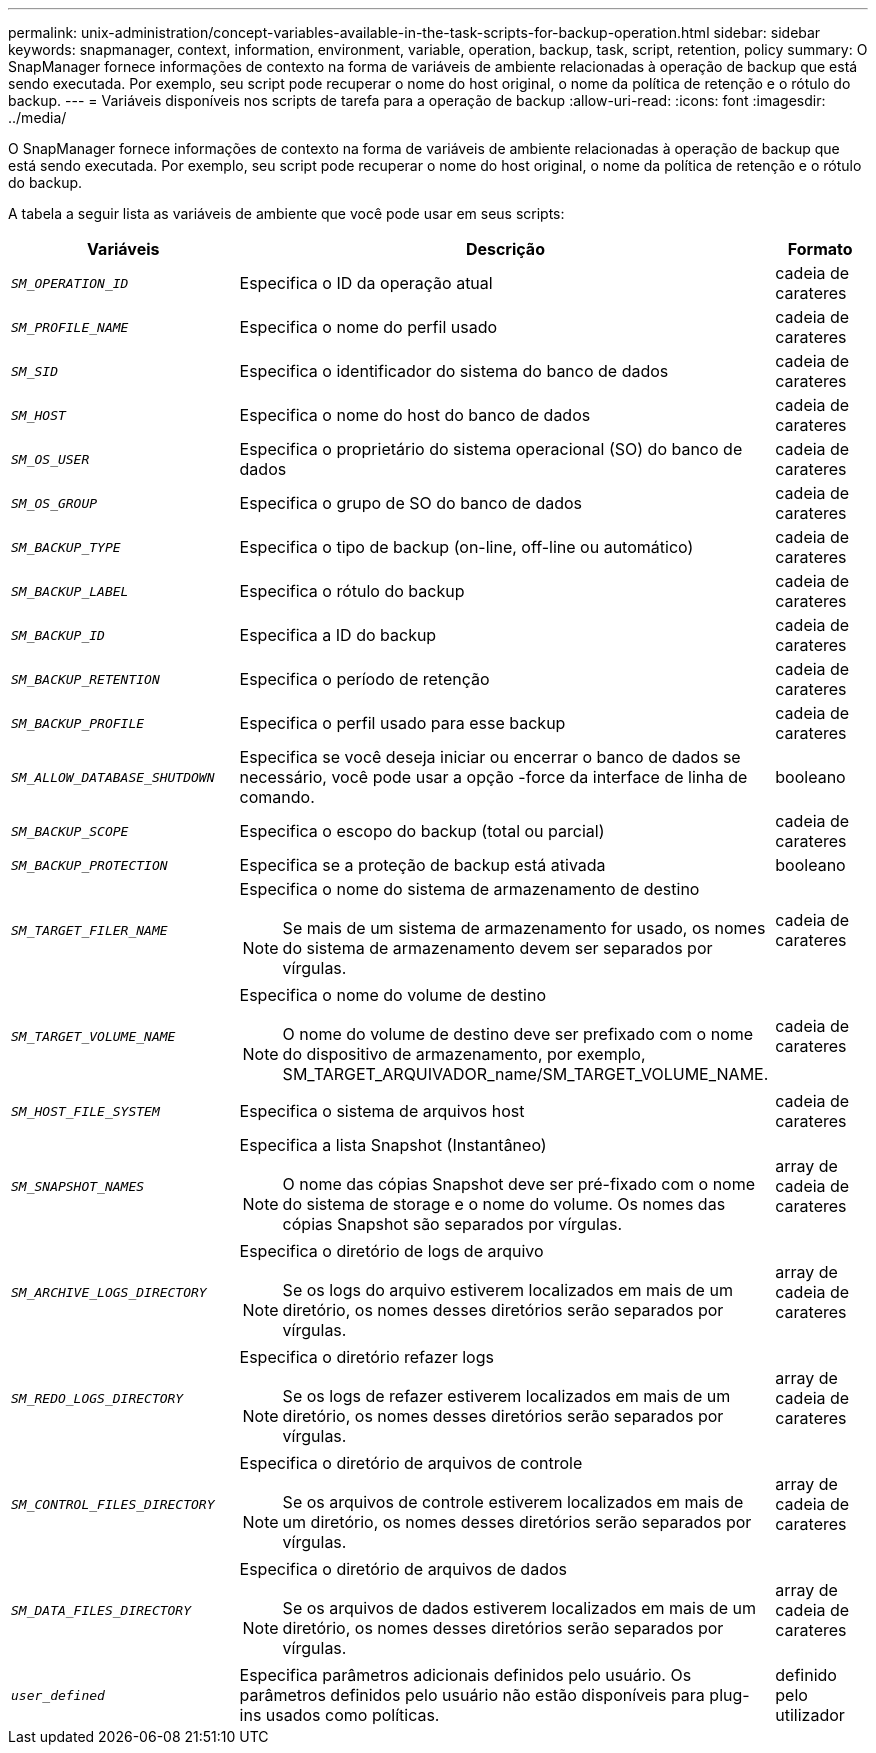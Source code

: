 ---
permalink: unix-administration/concept-variables-available-in-the-task-scripts-for-backup-operation.html 
sidebar: sidebar 
keywords: snapmanager, context, information, environment, variable, operation, backup, task, script, retention, policy 
summary: O SnapManager fornece informações de contexto na forma de variáveis de ambiente relacionadas à operação de backup que está sendo executada. Por exemplo, seu script pode recuperar o nome do host original, o nome da política de retenção e o rótulo do backup. 
---
= Variáveis disponíveis nos scripts de tarefa para a operação de backup
:allow-uri-read: 
:icons: font
:imagesdir: ../media/


[role="lead"]
O SnapManager fornece informações de contexto na forma de variáveis de ambiente relacionadas à operação de backup que está sendo executada. Por exemplo, seu script pode recuperar o nome do host original, o nome da política de retenção e o rótulo do backup.

A tabela a seguir lista as variáveis de ambiente que você pode usar em seus scripts:

[cols="2a,3a,1a"]
|===
| Variáveis | Descrição | Formato 


 a| 
`_SM_OPERATION_ID_`
 a| 
Especifica o ID da operação atual
 a| 
cadeia de carateres



 a| 
`_SM_PROFILE_NAME_`
 a| 
Especifica o nome do perfil usado
 a| 
cadeia de carateres



 a| 
`_SM_SID_`
 a| 
Especifica o identificador do sistema do banco de dados
 a| 
cadeia de carateres



 a| 
`_SM_HOST_`
 a| 
Especifica o nome do host do banco de dados
 a| 
cadeia de carateres



 a| 
`_SM_OS_USER_`
 a| 
Especifica o proprietário do sistema operacional (SO) do banco de dados
 a| 
cadeia de carateres



 a| 
`_SM_OS_GROUP_`
 a| 
Especifica o grupo de SO do banco de dados
 a| 
cadeia de carateres



 a| 
`_SM_BACKUP_TYPE_`
 a| 
Especifica o tipo de backup (on-line, off-line ou automático)
 a| 
cadeia de carateres



 a| 
`_SM_BACKUP_LABEL_`
 a| 
Especifica o rótulo do backup
 a| 
cadeia de carateres



 a| 
`_SM_BACKUP_ID_`
 a| 
Especifica a ID do backup
 a| 
cadeia de carateres



 a| 
`_SM_BACKUP_RETENTION_`
 a| 
Especifica o período de retenção
 a| 
cadeia de carateres



 a| 
`_SM_BACKUP_PROFILE_`
 a| 
Especifica o perfil usado para esse backup
 a| 
cadeia de carateres



 a| 
`_SM_ALLOW_DATABASE_SHUTDOWN_`
 a| 
Especifica se você deseja iniciar ou encerrar o banco de dados se necessário, você pode usar a opção -force da interface de linha de comando.
 a| 
booleano



 a| 
`_SM_BACKUP_SCOPE_`
 a| 
Especifica o escopo do backup (total ou parcial)
 a| 
cadeia de carateres



 a| 
`_SM_BACKUP_PROTECTION_`
 a| 
Especifica se a proteção de backup está ativada
 a| 
booleano



 a| 
`_SM_TARGET_FILER_NAME_`
 a| 
Especifica o nome do sistema de armazenamento de destino


NOTE: Se mais de um sistema de armazenamento for usado, os nomes do sistema de armazenamento devem ser separados por vírgulas.
 a| 
cadeia de carateres



 a| 
`_SM_TARGET_VOLUME_NAME_`
 a| 
Especifica o nome do volume de destino


NOTE: O nome do volume de destino deve ser prefixado com o nome do dispositivo de armazenamento, por exemplo, SM_TARGET_ARQUIVADOR_name/SM_TARGET_VOLUME_NAME.
 a| 
cadeia de carateres



 a| 
`_SM_HOST_FILE_SYSTEM_`
 a| 
Especifica o sistema de arquivos host
 a| 
cadeia de carateres



 a| 
`_SM_SNAPSHOT_NAMES_`
 a| 
Especifica a lista Snapshot (Instantâneo)


NOTE: O nome das cópias Snapshot deve ser pré-fixado com o nome do sistema de storage e o nome do volume. Os nomes das cópias Snapshot são separados por vírgulas.
 a| 
array de cadeia de carateres



 a| 
`_SM_ARCHIVE_LOGS_DIRECTORY_`
 a| 
Especifica o diretório de logs de arquivo


NOTE: Se os logs do arquivo estiverem localizados em mais de um diretório, os nomes desses diretórios serão separados por vírgulas.
 a| 
array de cadeia de carateres



 a| 
`_SM_REDO_LOGS_DIRECTORY_`
 a| 
Especifica o diretório refazer logs


NOTE: Se os logs de refazer estiverem localizados em mais de um diretório, os nomes desses diretórios serão separados por vírgulas.
 a| 
array de cadeia de carateres



 a| 
`_SM_CONTROL_FILES_DIRECTORY_`
 a| 
Especifica o diretório de arquivos de controle


NOTE: Se os arquivos de controle estiverem localizados em mais de um diretório, os nomes desses diretórios serão separados por vírgulas.
 a| 
array de cadeia de carateres



 a| 
`_SM_DATA_FILES_DIRECTORY_`
 a| 
Especifica o diretório de arquivos de dados


NOTE: Se os arquivos de dados estiverem localizados em mais de um diretório, os nomes desses diretórios serão separados por vírgulas.
 a| 
array de cadeia de carateres



 a| 
`_user_defined_`
 a| 
Especifica parâmetros adicionais definidos pelo usuário. Os parâmetros definidos pelo usuário não estão disponíveis para plug-ins usados como políticas.
 a| 
definido pelo utilizador

|===